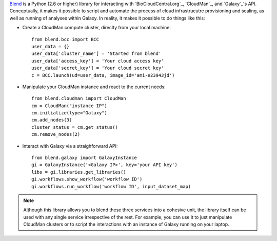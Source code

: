 `Blend <http://blend.readthedocs.org/en/latest/>`_ is a Python (2.6 or higher)
library for interacting with `BioCloudCentral.org`_, `CloudMan`_, and `Galaxy`_'s
API. Conceptually, it makes it possible to script and automate the process of
cloud infrastrucutre provisioning and scaling, as well as running of analyses
within Galaxy. In reality, it makes it possible to do things like this:

- Create a CloudMan compute cluster, direclty from your local machine::

    from blend.bcc import BCC
    user_data = {}
    user_data['cluster_name'] = 'Started from blend'
    user_data['access_key'] = 'Your cloud access key'
    user_data['secret_key'] = 'Your cloud secret key'
    c = BCC.launch(ud=user_data, image_id='ami-e23943jd')

- Manipulate your CloudMan instance and react to the current needs::

    from blend.cloudman import CloudMan
    cm = CloudMan("instance IP")
    cm.initialize(type="Galaxy")
    cm.add_nodes(3)
    cluster_status = cm.get_status()
    cm.remove_nodes(2)

- Interact with Galaxy via a straighforward API::

    from blend.galaxy import GalaxyInstance
    gi = GalaxyInstance('<Galaxy IP>', key='your API key')
    libs = gi.libraries.get_libraries()
    gi.workflows.show_workflow('workflow ID')
    gi.workflows.run_workflow('workflow ID', input_dataset_map)

.. note::
    Although this library allows you to blend these three services into a cohesive unit,
    the library itself can be used with any single service irrespective of the rest. For
    example, you can use it to just manipulate CloudMan clusters or to script the
    interactions with an instance of Galaxy running on your laptop.

